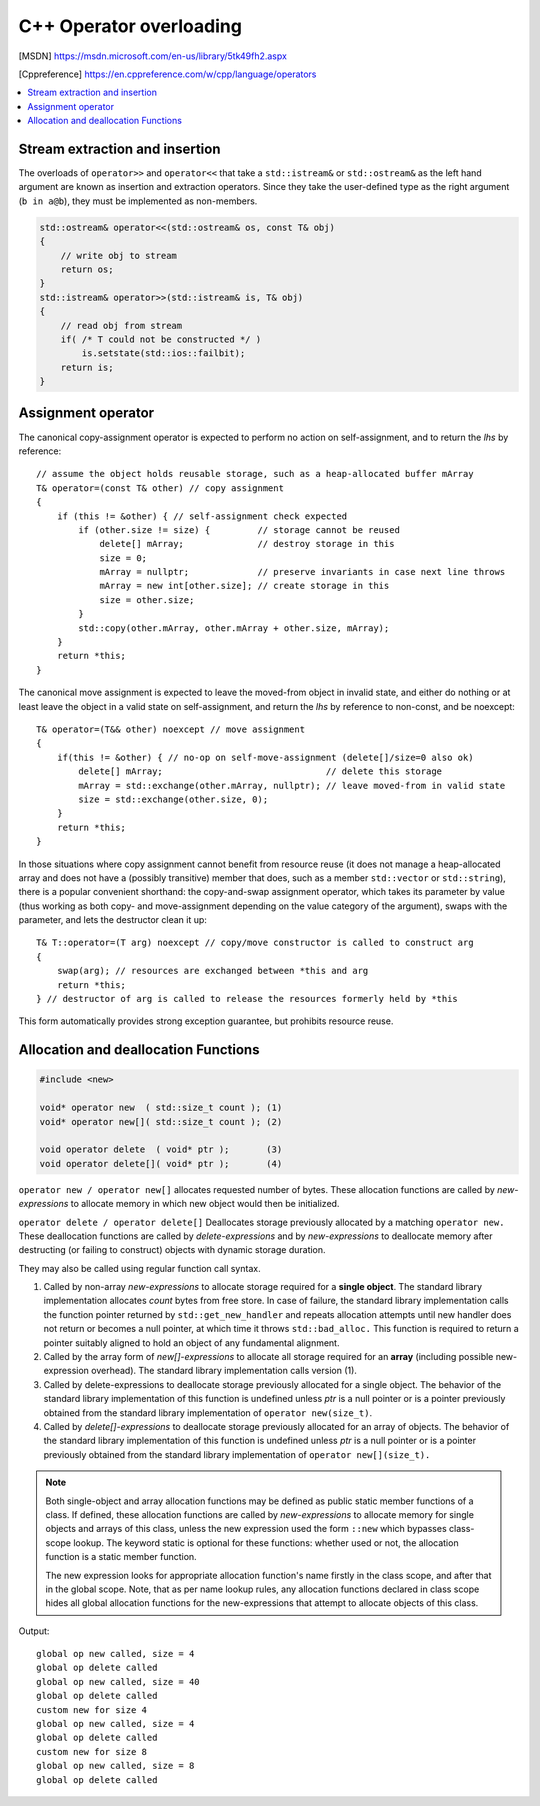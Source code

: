************************
C++ Operator overloading
************************

.. [MSDN]   https://msdn.microsoft.com/en-us/library/5tk49fh2.aspx
.. [Cppreference]  https://en.cppreference.com/w/cpp/language/operators

.. contents::
   :local:

Stream extraction and insertion
===============================

The overloads of ``operator>>`` and ``operator<<`` that take a ``std::istream&`` or ``std::ostream&`` 
as the left hand argument are known as insertion and extraction operators. Since they take the user-defined 
type as the right argument (``b in a@b``), they must be implemented as non-members.

.. code-block:: cpp

   std::ostream& operator<<(std::ostream& os, const T& obj)
   {
       // write obj to stream
       return os;
   }
   std::istream& operator>>(std::istream& is, T& obj)
   {
       // read obj from stream
       if( /* T could not be constructed */ )
           is.setstate(std::ios::failbit);
       return is;
   }


Assignment operator
===================

The canonical copy-assignment operator is expected to perform no action on self-assignment, 
and to return the *lhs* by reference::

   // assume the object holds reusable storage, such as a heap-allocated buffer mArray
   T& operator=(const T& other) // copy assignment
   {
       if (this != &other) { // self-assignment check expected
           if (other.size != size) {         // storage cannot be reused
               delete[] mArray;              // destroy storage in this
               size = 0;
               mArray = nullptr;             // preserve invariants in case next line throws
               mArray = new int[other.size]; // create storage in this
               size = other.size;
           } 
           std::copy(other.mArray, other.mArray + other.size, mArray);
       }
       return *this;
   }

The canonical move assignment is expected to leave the moved-from object in invalid state, 
and either do nothing or at least leave the object in a valid state on self-assignment, 
and return the *lhs* by reference to non-const, and be noexcept::

   T& operator=(T&& other) noexcept // move assignment
   {
       if(this != &other) { // no-op on self-move-assignment (delete[]/size=0 also ok)
           delete[] mArray;                               // delete this storage
           mArray = std::exchange(other.mArray, nullptr); // leave moved-from in valid state
           size = std::exchange(other.size, 0);
       }
       return *this;
   }

In those situations where copy assignment cannot benefit from resource reuse (it does not manage a heap-allocated array 
and does not have a (possibly transitive) member that does, such as a member ``std::vector`` or ``std::string``), there 
is a popular convenient shorthand: the copy-and-swap assignment operator, which takes its parameter by value (thus working 
as both copy- and move-assignment depending on the value category of the argument), swaps with the parameter, and lets 
the destructor clean it up::

   T& T::operator=(T arg) noexcept // copy/move constructor is called to construct arg
   {
       swap(arg); // resources are exchanged between *this and arg
       return *this;
   } // destructor of arg is called to release the resources formerly held by *this

This form automatically provides strong exception guarantee, but prohibits resource reuse.


Allocation and deallocation Functions
=====================================

.. code-block:: cpp

   #include <new>

   void* operator new  ( std::size_t count ); (1)
   void* operator new[]( std::size_t count ); (2)

   void operator delete  ( void* ptr );       (3)
   void operator delete[]( void* ptr );       (4)


``operator new / operator new[]`` allocates requested number of bytes. These allocation functions are called by 
*new-expressions* to allocate memory in which new object would then be initialized.

``operator delete / operator delete[]`` Deallocates storage previously allocated by a matching ``operator new.`` 
These deallocation functions are called by *delete-expressions* and by *new-expressions* to deallocate memory 
after destructing (or failing to construct) objects with dynamic storage duration. 

They may also be called using regular function call syntax.

#. Called by non-array *new-expressions* to allocate storage required for a **single object**. The standard library 
   implementation allocates *count* bytes from free store. In case of failure, the standard library implementation 
   calls the function pointer returned by ``std::get_new_handler`` and repeats allocation attempts until new handler 
   does not return or becomes a null pointer, at which time it throws ``std::bad_alloc.`` This function is required 
   to return a pointer suitably aligned to hold an object of any fundamental alignment.

#. Called by the array form of *new[]-expressions* to allocate all storage required for an **array** 
   (including possible new-expression overhead). The standard library implementation calls version (1).

#. Called by delete-expressions to deallocate storage previously allocated for a single object. 
   The behavior of the standard library implementation of this function is undefined unless *ptr* 
   is a null pointer or is a pointer previously obtained from the standard library implementation 
   of ``operator new(size_t)``.

#. Called by *delete[]-expressions* to deallocate storage previously allocated for an array of objects. 
   The behavior of the standard library implementation of this function is undefined unless *ptr* is a 
   null pointer or is a pointer previously obtained from the standard library implementation of 
   ``operator new[](size_t).``


.. note:: 

   Both single-object and array allocation functions may be defined as public static member functions of a class. 
   If defined, these allocation functions are called by *new-expressions* to allocate memory for single objects 
   and arrays of this class, unless the new expression used the form ``::new`` which bypasses class-scope lookup. 
   The keyword static is optional for these functions: whether used or not, the allocation function is a static member function.

   The new expression looks for appropriate allocation function's name firstly in the class scope, and after that in the global 
   scope. Note, that as per name lookup rules, any allocation functions declared in class scope hides all global allocation functions 
   for the new-expressions that attempt to allocate objects of this class.

.. code-block:: cpp
   :caption: Global replacements and Class-specific overloads

   #include <cstdio>
   #include <cstdlib>
   #include <iostream>
   
   // Global replacement of a minimal set of functions:
   void* operator new(std::size_t sz) {
       std::printf("global op new called, size = %zu\n",sz);
       return std::malloc(sz);
   }
   void operator delete(void* ptr) noexcept
   {
       std::puts("global op delete called");
       std::free(ptr);
   }
   
   // class-specific allocation functions
   struct X {
    static void* operator new(std::size_t sz)
    {
        std::cout << "custom new for size " << sz << '\n';
        return ::operator new(sz);
    }
    static void* operator new[](std::size_t sz)
    {
        std::cout << "custom new for size " << sz << '\n';
        return ::operator new(sz);
    }
    int xx;
   };
   
   int main() {
        int* p1 = new int;
        delete p1;
    
        int* p2 = new int[10]; // guaranteed to call the replacement in C++11
        delete[] p2;

        X* x = new X;
        delete x;

        X* xs = new X[2];
        delete[] xs;
   }

Output::

   global op new called, size = 4
   global op delete called
   global op new called, size = 40
   global op delete called
   custom new for size 4
   global op new called, size = 4
   global op delete called
   custom new for size 8
   global op new called, size = 8
   global op delete called
